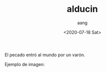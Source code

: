 #+OPTIONS: ':nil *:t -:t ::t <:t H:3 \n:nil ^:t arch:headline
#+OPTIONS: author:t broken-links:nil c:nil creator:nil
#+OPTIONS: d:(not "LOGBOOK") date:t e:t email:nil f:t inline:t num:t
#+OPTIONS: p:nil pri:nil prop:nil stat:t tags:t tasks:t tex:t
#+OPTIONS: timestamp:t title:t toc:t todo:t |:t
#+TITLE: alducin
#+DATE: <2020-07-18 Sat>
#+AUTHOR: aang
#+EMAIL: aang@aanglap
#+LANGUAGE: en
#+SELECT_TAGS: export
#+EXCLUDE_TAGS: noexport
#+CREATOR: Emacs 26.3 (Org mode 9.1.9)


El pecado entró al mundo por un varón.

Ejemplo de imagen:

#+attr_html: :width 50%
[[https://getuikit.com/docs/images/photo.jpg]]
